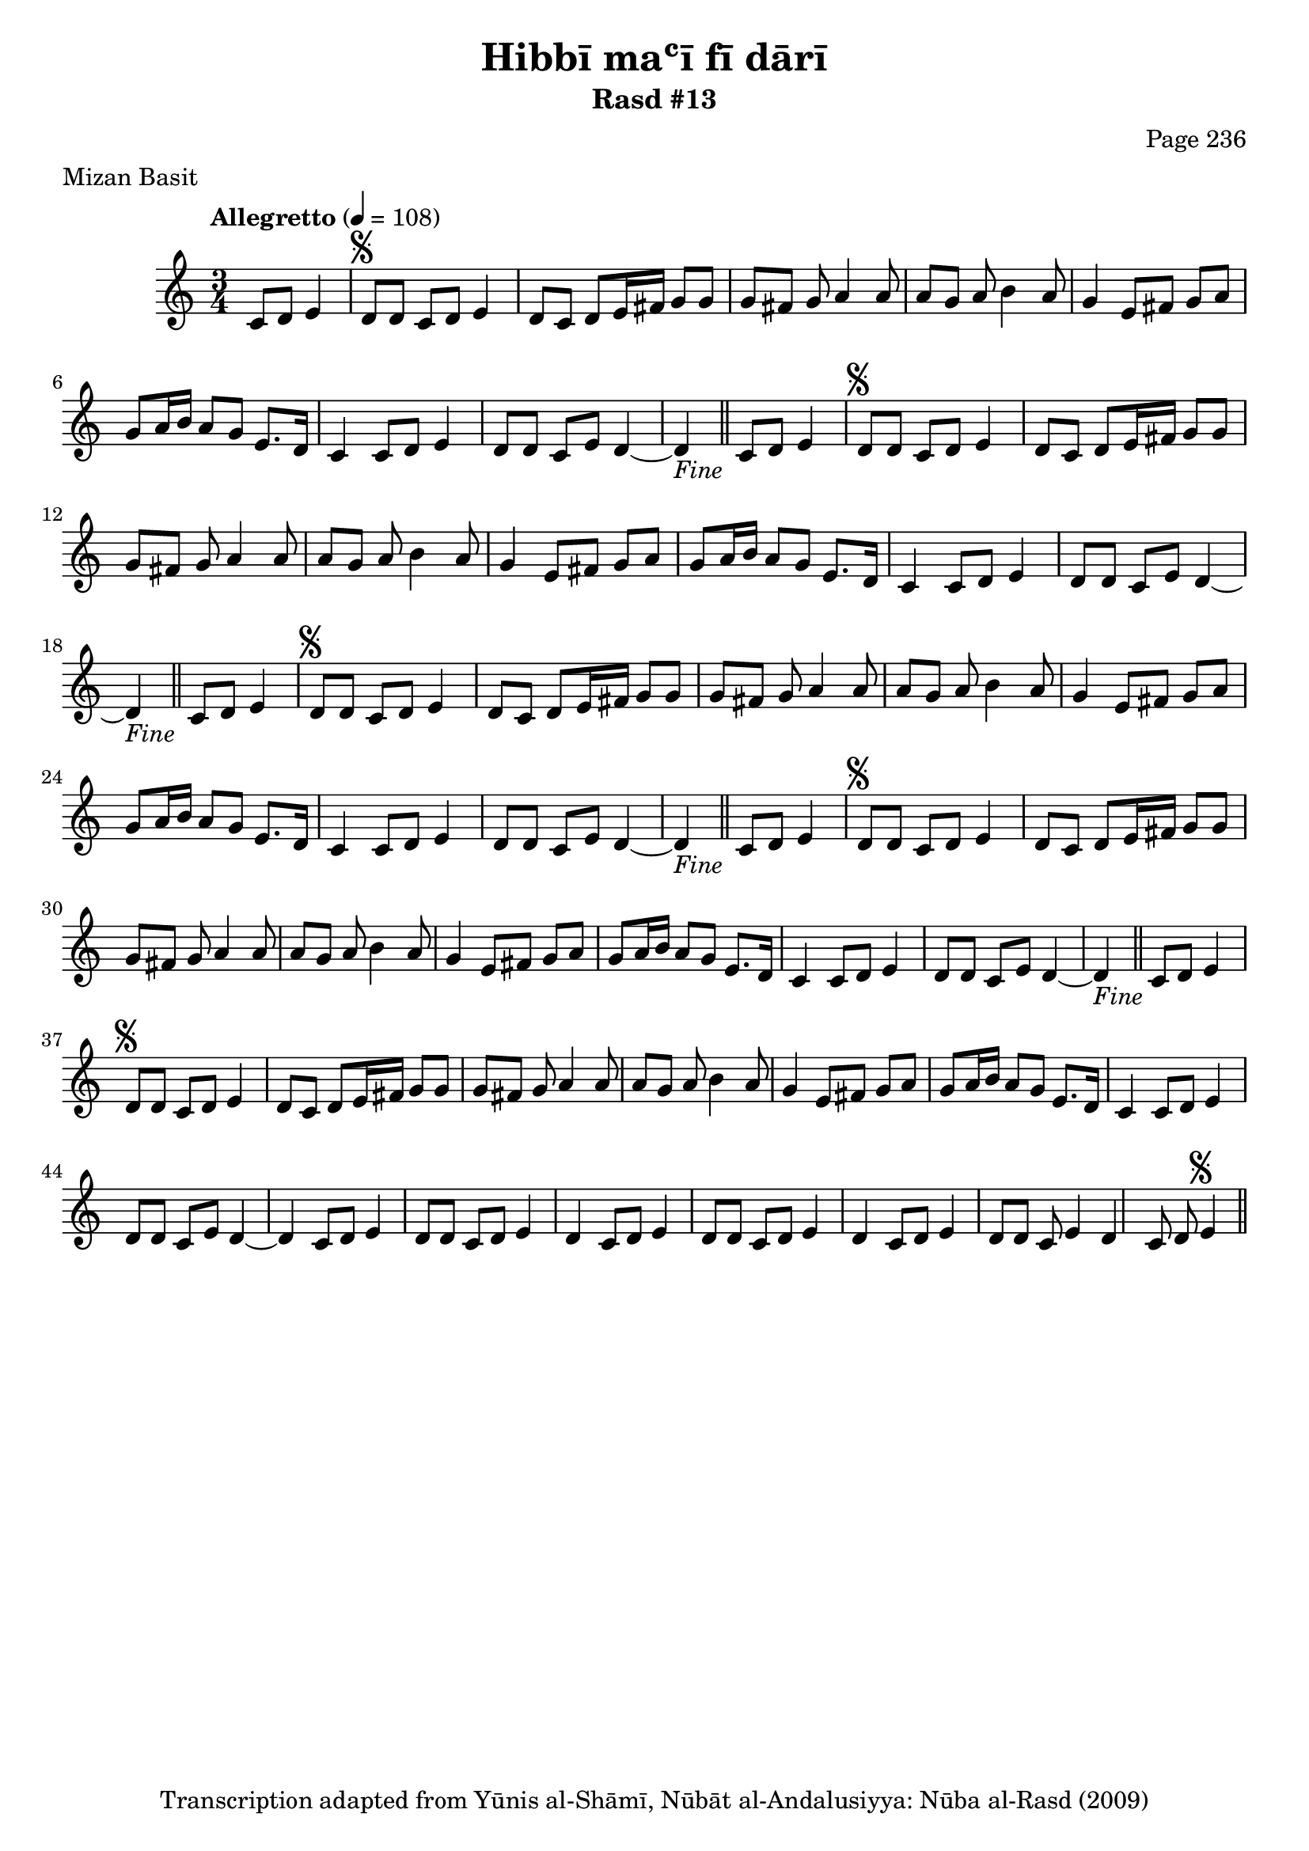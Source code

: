 \version "2.18.2"

\header {
	title = "Hibbī maʿī fī dārī"
	subtitle = "Rasd #13"
	composer = "Page 236"
	meter = "Mizan Basit"
	copyright = "Transcription adapted from Yūnis al-Shāmī, Nūbāt al-Andalusiyya: Nūba al-Rasd (2009)"
	tagline = ""
}

% VARIABLES

db = \bar "!"
dc = \markup { \right-align { \italic { "D.C. al Fine" } } }
ds = \markup { \right-align { \italic { "D.S. al Fine" } } }
dsalcoda = \markup { \right-align { \italic { "D.S. al Coda" } } }
dcalcoda = \markup { \right-align { \italic { "D.C. al Coda" } } }
fine = \markup { \italic { "Fine" } }
incomplete = \markup { \right-align "Incomplete: missing pages in scan. Following number is likely also missing" }
continue = \markup { \center-align "Continue..." }
segno = \markup { \musicglyph #"scripts.segno" }
coda = \markup { \musicglyph #"scripts.coda" }
error = \markup { { "Wrong number of beats in score" } }
repeaterror = \markup { { "Score appears to be missing repeat" } }
accidentalerror = \markup { { "Unclear accidentals" } }

% TRANSCRIPTION

\score {
	\relative d' {
		\clef "treble"
		\key c \major
		\time 3/4
			\set Timing.beamExceptions = #'()
			\set Timing.baseMoment = #(ly:make-moment 1/4)
			\set Timing.beatStructure = #'(1 1 1)
		\tempo "Allegretto" 4 = 108

		\partial 2

		c8 d e4 |

		\repeat unfold 5 {

			d8^\segno d c d e4 |
			d8 c d e16 fis g8 g |
			g fis g a4 a8 |
			a g a b4 a8 |
			g4 e8 fis g a |
			g a16 b a8 g e8. d16 |
			c4 c8 d e4 |
			d8 d c e d4~ |

		}

		\alternative {
			{ d4_\fine \bar "||" c8 d e4 | }
			{ d4 c8 d e4 | }
		}

		\repeat unfold 2 {

			d8 d c d e4 |
		}

		\alternative {
			{ d4 c8 d e4 | }
			{ d4 c8 d e4 | }
		}

		d8 d c e4 | d c8 d e4^\segno \bar "||"

	}
	\layout {}
	\midi {}
}
